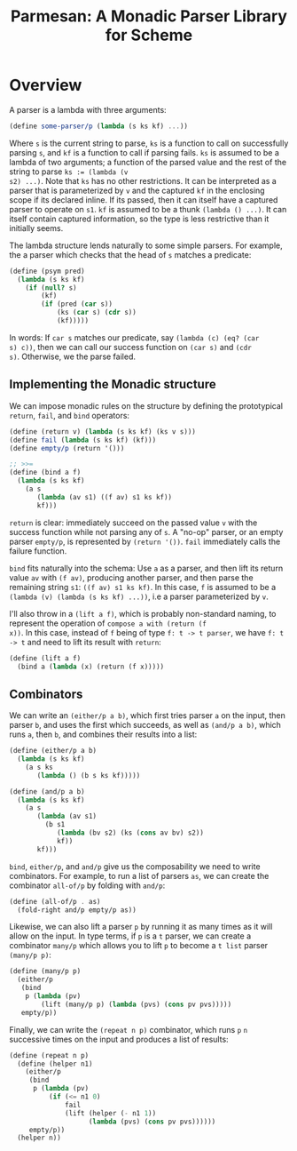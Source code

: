 #+TITLE: Parmesan: A Monadic Parser Library for Scheme

* Overview

A parser is a lambda with three arguments:

#+begin_src scheme
(define some-parser/p (lambda (s ks kf) ...))
#+end_src

Where ~s~ is the current string to parse, ~ks~ is a function to call on
successfully parsing ~s~, and ~kf~ is a function to call if parsing
fails. ~ks~ is assumed to be a lambda of two arguments; a function of
the parsed value and the rest of the string to parse ~ks := (lambda (v
s2) ...)~. Note that ~ks~ has no other restrictions. It can be
interpreted as a parser that is parameterized by ~v~ and the captured
~kf~ in the enclosing scope if its declared inline. If its passed, then
it can itself have a captured parser to operate on ~s1~. ~kf~ is assumed
to be a thunk ~(lambda () ...)~. It can itself contain captured
information, so the type is less restrictive than it initially seems.

The lambda structure lends naturally to some simple parsers. For
example, the a parser which checks that the head of ~s~ matches a
predicate:

#+begin_src scheme
(define (psym pred)
  (lambda (s ks kf)
    (if (null? s)
        (kf)
        (if (pred (car s))
            (ks (car s) (cdr s))
            (kf)))))
#+end_src

In words: If ~car s~ matches our predicate, say ~(lambda (c) (eq? (car
s) c))~, then we can call our success function on ~(car s)~ and ~(cdr
s)~. Otherwise, we the parse failed.


** Implementing the Monadic structure

We can impose monadic rules on the structure by defining the
prototypical ~return~, ~fail~, and ~bind~ operators:

#+begin_src scheme
(define (return v) (lambda (s ks kf) (ks v s)))
(define fail (lambda (s ks kf) (kf)))
(define empty/p (return '()))

;; >>=
(define (bind a f)
  (lambda (s ks kf)
    (a s
       (lambda (av s1) ((f av) s1 ks kf))
       kf)))
#+end_src

~return~ is clear: immediately succeed on the passed value ~v~ with the
success function while not parsing any of ~s~. A "no-op" parser, or an
empty parser ~empty/p~, is represented by ~(return '())~. ~fail~
immediately calls the failure function.

~bind~ fits naturally into the schema: Use ~a~ as a parser, and then
lift its return value ~av~ with ~(f av)~, producing another parser, and
then parse the remaining string ~s1~: ~((f av) s1 ks kf)~. In this case,
~f~ is assumed to be a ~(lambda (v) (lambda (s ks kf) ...))~, i.e a
parser parameterized by ~v~.

I'll also throw in a ~(lift a f)~, which is probably non-standard
naming, to represent the operation of ~compose a with (return (f
x))~. In this case, instead of ~f~ being of type ~f: t -> t parser~, we have
~f: t -> t~ and need to lift its result with ~return~:

#+begin_src scheme
(define (lift a f)
  (bind a (lambda (x) (return (f x)))))
#+end_src

** Combinators

We can write an ~(either/p a b)~, which first tries parser ~a~
on the input, then parser ~b~, and uses the first which succeeds, as
well as ~(and/p a b)~, which runs ~a~, then ~b~, and combines their
results into a list:

#+begin_src scheme
(define (either/p a b)
  (lambda (s ks kf)
    (a s ks
       (lambda () (b s ks kf)))))

(define (and/p a b)
  (lambda (s ks kf)
    (a s
       (lambda (av s1)
         (b s1
            (lambda (bv s2) (ks (cons av bv) s2))
            kf))
       kf)))
#+end_src

~bind~, ~either/p~, and ~and/p~ give us the composability we need to
write combinators. For example, to run a list of parsers ~as~, we can
create the combinator ~all-of/p~ by folding with ~and/p~:

#+begin_src scheme
(define (all-of/p . as)
  (fold-right and/p empty/p as))
#+end_src

Likewise, we can also lift a parser ~p~ by running it as many times as
it will allow on the input. In type terms, if ~p~ is a ~t~ parser, we
can create a combinator ~many/p~ which allows you to lift ~p~ to become
a ~t list~ parser ~(many/p p)~:

#+begin_src scheme
(define (many/p p)
  (either/p
   (bind
    p (lambda (pv)
        (lift (many/p p) (lambda (pvs) (cons pv pvs)))))
   empty/p))
#+end_src

Finally, we can write the ~(repeat n p)~ combinator, which runs ~p~ ~n~
successive times on the input and produces a list of results:

#+begin_src scheme
(define (repeat n p)
  (define (helper n1)
    (either/p
     (bind
      p (lambda (pv)
          (if (<= n1 0)
              fail
              (lift (helper (- n1 1))
                    (lambda (pvs) (cons pv pvs))))))
     empty/p))
  (helper n))
#+end_src

